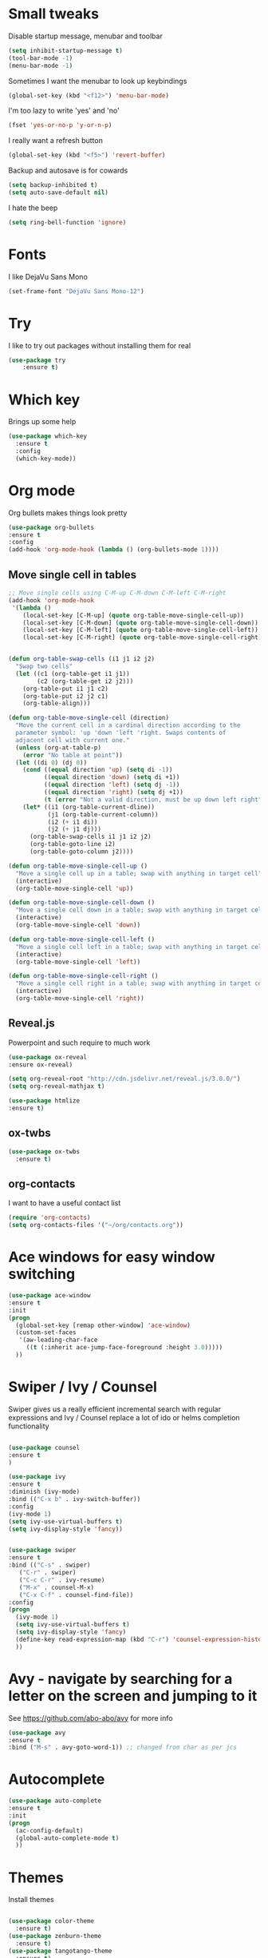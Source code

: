 #+STARTUP: overview

* Small tweaks
Disable startup message, menubar and toolbar
#+BEGIN_SRC emacs-lisp
  (setq inhibit-startup-message t)
  (tool-bar-mode -1)
  (menu-bar-mode -1)
#+END_SRC

Sometimes I want the menubar to look up keybindings
#+BEGIN_SRC emacs-lisp
  (global-set-key (kbd "<f12>") 'menu-bar-mode)
#+END_SRC

I'm too lazy to write 'yes' and 'no'
#+BEGIN_SRC emacs-lisp
(fset 'yes-or-no-p 'y-or-n-p)
#+END_SRC

I really want a refresh button
#+BEGIN_SRC emacs-lisp
(global-set-key (kbd "<f5>") 'revert-buffer)
#+END_SRC

Backup and autosave is for cowards
#+BEGIN_SRC emacs-lisp
(setq backup-inhibited t)
(setq auto-save-default nil)
#+END_SRC

I hate the beep
#+BEGIN_SRC emacs-lisp
  (setq ring-bell-function 'ignore)
#+END_SRC

* Fonts
I like DejaVu Sans Mono
#+BEGIN_SRC emacs-lisp
  (set-frame-font "DejaVu Sans Mono-12")
#+END_SRC

* Try
I like to try out packages without installing them for real
#+BEGIN_SRC emacs-lisp
(use-package try
	:ensure t)
#+END_SRC

* Which key
  Brings up some help
  #+BEGIN_SRC emacs-lisp
  (use-package which-key
	:ensure t 
	:config
	(which-key-mode))
  #+END_SRC

* Org mode
  Org bullets makes things look pretty
  #+BEGIN_SRC emacs-lisp
  (use-package org-bullets
  :ensure t
  :config
  (add-hook 'org-mode-hook (lambda () (org-bullets-mode 1))))
  #+END_SRC

** Move single cell in tables
   #+BEGIN_SRC emacs-lisp
     ;; Move single cells using C-M-up C-M-down C-M-left C-M-right
     (add-hook 'org-mode-hook
      '(lambda ()
         (local-set-key [C-M-up] (quote org-table-move-single-cell-up))
         (local-set-key [C-M-down] (quote org-table-move-single-cell-down))
         (local-set-key [C-M-left] (quote org-table-move-single-cell-left))
         (local-set-key [C-M-right] (quote org-table-move-single-cell-right))))


     (defun org-table-swap-cells (i1 j1 i2 j2)
       "Swap two cells"
       (let ((c1 (org-table-get i1 j1))
             (c2 (org-table-get i2 j2)))
         (org-table-put i1 j1 c2)
         (org-table-put i2 j2 c1)
         (org-table-align)))

     (defun org-table-move-single-cell (direction)
       "Move the current cell in a cardinal direction according to the
       parameter symbol: 'up 'down 'left 'right. Swaps contents of
       adjacent cell with current one."
       (unless (org-at-table-p)
         (error "No table at point"))
       (let ((di 0) (dj 0))
         (cond ((equal direction 'up) (setq di -1))
               ((equal direction 'down) (setq di +1))
               ((equal direction 'left) (setq dj -1))
               ((equal direction 'right) (setq dj +1))
               (t (error "Not a valid direction, must be up down left right")))
         (let* ((i1 (org-table-current-dline))
                (j1 (org-table-current-column))
                (i2 (+ i1 di))
                (j2 (+ j1 dj)))
           (org-table-swap-cells i1 j1 i2 j2)
           (org-table-goto-line i2)
           (org-table-goto-column j2))))

     (defun org-table-move-single-cell-up ()
       "Move a single cell up in a table; swap with anything in target cell"
       (interactive)
       (org-table-move-single-cell 'up))

     (defun org-table-move-single-cell-down ()
       "Move a single cell down in a table; swap with anything in target cell"
       (interactive)
       (org-table-move-single-cell 'down))

     (defun org-table-move-single-cell-left ()
       "Move a single cell left in a table; swap with anything in target cell"
       (interactive)
       (org-table-move-single-cell 'left))

     (defun org-table-move-single-cell-right ()
       "Move a single cell right in a table; swap with anything in target cell"
       (interactive)
       (org-table-move-single-cell 'right))
   #+END_SRC
** Reveal.js

 Powerpoint and such require to much work
   #+BEGIN_SRC emacs-lisp
     (use-package ox-reveal
     :ensure ox-reveal)

     (setq org-reveal-root "http://cdn.jsdelivr.net/reveal.js/3.0.0/")
     (setq org-reveal-mathjax t)

     (use-package htmlize
     :ensure t)
   #+END_SRC
** ox-twbs
   #+BEGIN_SRC emacs-lisp
     (use-package ox-twbs
       :ensure t)
   #+END_SRC
** org-contacts
   I want to have a useful contact list
   #+BEGIN_SRC emacs-lisp
     (require 'org-contacts)
     (setq org-contacts-files '("~/org/contacts.org"))
   #+END_SRC

* Ace windows for easy window switching
  #+BEGIN_SRC emacs-lisp
  (use-package ace-window
  :ensure t
  :init
  (progn
    (global-set-key [remap other-window] 'ace-window)
    (custom-set-faces
     '(aw-leading-char-face
       ((t (:inherit ace-jump-face-foreground :height 3.0))))) 
    ))
  #+END_SRC

* Swiper / Ivy / Counsel
  Swiper gives us a really efficient incremental search with regular expressions
  and Ivy / Counsel replace a lot of ido or helms completion functionality
  #+BEGIN_SRC emacs-lisp
  
  (use-package counsel
  :ensure t
  )

  (use-package ivy
  :ensure t
  :diminish (ivy-mode)
  :bind (("C-x b" . ivy-switch-buffer))
  :config
  (ivy-mode 1)
  (setq ivy-use-virtual-buffers t)
  (setq ivy-display-style 'fancy))


  (use-package swiper
  :ensure t
  :bind (("C-s" . swiper)
	 ("C-r" . swiper)
	 ("C-c C-r" . ivy-resume)
	 ("M-x" . counsel-M-x)
	 ("C-x C-f" . counsel-find-file))
  :config
  (progn
    (ivy-mode 1)
    (setq ivy-use-virtual-buffers t)
    (setq ivy-display-style 'fancy)
    (define-key read-expression-map (kbd "C-r") 'counsel-expression-history)
    ))
  #+END_SRC

* Avy - navigate by searching for a letter on the screen and jumping to it
  See https://github.com/abo-abo/avy for more info
  #+BEGIN_SRC emacs-lisp
  (use-package avy
  :ensure t
  :bind ("M-s" . avy-goto-word-1)) ;; changed from char as per jcs
  #+END_SRC

* Autocomplete
  #+BEGIN_SRC emacs-lisp
  (use-package auto-complete
  :ensure t
  :init
  (progn
    (ac-config-default)
    (global-auto-complete-mode t)
    ))
  #+END_SRC

* Themes
Install themes
  #+BEGIN_SRC emacs-lisp

    (use-package color-theme
      :ensure t)
    (use-package zenburn-theme
      :ensure t)
    (use-package tangotango-theme
      :ensure t)
    (use-package white-sand-theme
      :ensure t)
    (use-package moe-theme
      :ensure t)
    (use-package solarized-theme
      :ensure t)
  #+END_SRC

Apparently, this is my current theme
#+BEGIN_SRC emacs-lisp
  (load-theme 'tangotango t)
#+END_SRC
  
* Flycheck
  #+BEGIN_SRC emacs-lisp
    (use-package flycheck
      :ensure t
      :init
      (global-flycheck-mode t))

  #+END_SRC

* Python
  #+BEGIN_SRC emacs-lisp
    (use-package jedi
      :ensure t
      :init
      (add-hook 'python-mode-hook 'jedi:setup)
      (add-hook 'python-mode-hook 'jedi:ac-setup))
      

      (use-package elpy
      :ensure t
      :config 
      (elpy-enable))

  #+END_SRC

* Yasnippet
  #+BEGIN_SRC emacs-lisp
    (use-package yasnippet
      :ensure t
      :init
        (yas-global-mode 1))

  #+END_SRC

* SLIME
Slime is nice
#+BEGIN_SRC emacs-lisp
  (load (expand-file-name "~/quicklisp/slime-helper.el"))
  (setq inferior-lisp-program "sbcl")
#+END_SRC

I need autocomplete with my slime
#+BEGIN_SRC emacs-lisp
  (use-package ac-slime
    :ensure t)
#+END_SRC

* Paredit
  I like parens
#+BEGIN_SRC emacs-lisp
  (use-package paredit
    :ensure t
    :config
    (autoload 'enable-paredit-mode "paredit" "Turn on pseudo-structural editing of Lisp code." t)
      (add-hook 'emacs-lisp-mode-hook       #'enable-paredit-mode)
      (add-hook 'eval-expression-minibuffer-setup-hook #'enable-paredit-mode)
      (add-hook 'ielm-mode-hook             #'enable-paredit-mode)
      (add-hook 'lisp-mode-hook             #'enable-paredit-mode)
      (add-hook 'lisp-interaction-mode-hook #'enable-paredit-mode)
      (add-hook 'scheme-mode-hook           #'enable-paredit-mode))
#+END_SRC


I want it to work with Slime as well
#+BEGIN_SRC emacs-lisp
  (defun override-slime-repl-bindings-with-paredit ()
    (define-key slime-repl-mode-map
      (read-kbd-macro paredit-backward-delete-key) nil))
  (add-hook 'slime-repl-mode-hook 'override-slime-repl-bindings-with-paredit)
#+END_SRC

* Magit
Shamelessly stolen from Magnar Sveen
#+BEGIN_SRC emacs-lisp
  (use-package magit
    :ensure t)


  (defun magit-status-fullscreen (prefix)
    (interactive "P")
    (magit-status)
    (unless prefix
      (delete-other-windows)))

  (set-default 'magit-push-always-verify nil)
  (set-default 'magit-revert-buffers 'silent)
  (set-default 'magit-no-confirm '(stage-all-changes
                                   unstage-all-changes))

  (defun my/magit-cursor-fix ()
    (beginning-of-buffer)
    (when (looking-at "#")
      (forward-line 2)))

  (add-hook 'git-commit-mode-hook 'my/magit-cursor-fix)

  (defun vc-annotate-quit ()
    "Restores the previous window configuration and kills the vc-annotate buffer"
    (interactive)
    (kill-buffer)
    (jump-to-register :vc-annotate-fullscreen))

  (eval-after-load "vc-annotate"
    '(progn
       (defadvice vc-annotate (around fullscreen activate)
         (window-configuration-to-register :vc-annotate-fullscreen)
         ad-do-it
         (delete-other-windows))

       (define-key vc-annotate-mode-map (kbd "q") 'vc-annotate-quit)))

  (global-set-key (kbd "C-x m") 'magit-status-fullscreen)
  (autoload 'magit-status-fullscreen "magit")
#+END_SRC

* Projectile
I want to manage my projects in a sane way
#+BEGIN_SRC emacs-lisp
  (use-package projectile
    :ensure t)
  (use-package counsel-projectile
    :ensure t)
  (projectile-global-mode)
#+END_SRC

* Powerline
I want a pretty modeline
#+BEGIN_SRC emacs-lisp
  (use-package powerline
     :ensure t)
#+END_SRC

Grey colors is nice
#+BEGIN_SRC emacs-lisp
  (custom-set-faces
   '(mode-line-buffer-id ((t (:foreground "#000000" :bold t))))
   '(which-func ((t (:foreground "#77aaff"))))
   '(mode-line ((t (:foreground "#000000" :background "#dddddd" :box nil))))
   '(mode-line-inactive ((t (:foreground "#000000" :background "#bbbbbb" :box nil)))))
#+END_SRC

Why not just steal a theme from Howard Abrams?
#+BEGIN_SRC emacs-lisp
  (defun powerline-simpler-vc-mode (s)
    (if s
        (replace-regexp-in-string "Git[:-]" "" s)
      s))

  ;; Some point, we could change the text of the minor modes, but we
  ;; need to get the text properties and sub them /back in/. To be
  ;; figured out later... Like:
  ;;   (let* ((props (text-properties-at 1 s))
  ;;          (apple (set-text-properties 0 1 props "⌘"))
  ;;          (fly-c (set-text-properties 0 1 props "✓"))
  ;;          (news1 (replace-regexp-in-string "񓵸" apple s)))
  ;;          (news2 (replace-regexp-in-string "FlyC" fly-c news1)))

  (defun powerline-simpler-minor-display (s)
      (replace-regexp-in-string
       (concat " " (mapconcat 'identity '("񓵸" "Projectile" "Fill" "BufFace") "\\|")) "" s))

  (defun powerline-ha-theme ()
    "A powerline theme that removes many minor-modes that don't serve much purpose on the mode-line."
    (interactive)
    (setq-default mode-line-format
                  '("%e"
                    (:eval
                     (let*
                         ((active
                           (powerline-selected-window-active))
                          (mode-line
                           (if active 'mode-line 'mode-line-inactive))
                          (face1
                           (if active 'powerline-active1 'powerline-inactive1))
                          (face2
                           (if active 'powerline-active2 'powerline-inactive2))
                          (separator-left
                           (intern
                            (format "powerline-%s-%s" powerline-default-separator
                                    (car powerline-default-separator-dir))))
                          (separator-right
                           (intern
                            (format "powerline-%s-%s" powerline-default-separator
                                    (cdr powerline-default-separator-dir))))
                          (lhs
                           (list
                            (powerline-raw "%*" nil 'l)
                            ;; (powerline-buffer-size nil 'l)
                            (powerline-buffer-id nil 'l)
                            (powerline-raw " ")
                            (funcall separator-left mode-line face1)
                            (powerline-narrow face1 'l)
                            (powerline-simpler-vc-mode (powerline-vc face1))))
                          (rhs
                           (list
                            (powerline-raw mode-line-misc-info face1 'r)
                            (powerline-raw "%4l" face1 'r)
                            (powerline-raw ":" face1)
                            (powerline-raw "%3c" face1 'r)
                            (funcall separator-right face1 mode-line)
                            (powerline-raw " ")
                            (powerline-raw "%6p" nil 'r)
                            (powerline-hud face2 face1)))
                          (center
                           (list
                            (powerline-raw " " face1)
                            (funcall separator-left face1 face2)
                            (when
                                (boundp 'erc-modified-channels-object)
                              (powerline-raw erc-modified-channels-object face2 'l))
                            (powerline-major-mode face2 'l)
                            (powerline-process face2)
                            (powerline-raw " :" face2)

                            (powerline-simpler-minor-display
                             (powerline-minor-modes face2 'l))

                            (powerline-raw " " face2)
                            (funcall separator-right face2 face1))))
                       (concat
                        (powerline-render lhs)
                        (powerline-fill-center face1
                                               (/
                                                (powerline-width center)
                                                2.0))
                        (powerline-render center)
                        (powerline-fill face1
                                        (powerline-width rhs))
                        (powerline-render rhs)))))))

  (powerline-ha-theme)
#+END_SRC

* GNUS
I need to set some variables
#+BEGIN_SRC emacs-lisp
  (setq user-mail-address "micke@datahaxx.se")
  (setq user-full-name "Micke Wilhelmsson")
  (setq send-mail-function (quote smtpmail-send-it))
  (setq smtpmail-smtp-server "mail.datahaxx.se")
  (setq smtpmail-smtp-service 587)
#+END_SRC

* EVIL
Well, vim owns ye all..
#+BEGIN_SRC emacs-lisp
  (use-package evil
               :ensure t
               :init (evil-mode 1)
               :config ;; Change color of mode line depending on evil state(insert/modified/regular emacs)
               (lexical-let ((default-color (cons (face-background 'mode-line)
                                                  (face-foreground 'mode-line))))
                 (add-hook 'post-command-hook
                           (lambda ()
                             (let ((color (cond ((minibufferp) default-color)
                                                ((evil-insert-state-p) '("#e80000" . "#ffffff"))
                                                ((evil-emacs-state-p)  '("#444488" . "#ffffff"))
                                                ((buffer-modified-p)   '("#006fa0" . "#ffffff"))
                                                (t default-color))))
                               (set-face-background 'mode-line (car color))
                               (set-face-foreground 'mode-line (cdr color)))))))


  (use-package key-chord
               :ensure t
               :init (key-chord-mode 1)
               :config (key-chord-define evil-insert-state-map "jj" 'evil-normal-state))

  (use-package evil-paredit
               :ensure t
               :init
               (add-hook 'emacs-lisp-mode-hook 'evil-paredit-mode)
               (add-hook 'lisp-mode-hook 'evil-paredit-mode))
#+END_SRC

** evil-leader 
#+BEGIN_SRC emacs-lisp
  (use-package evil-leader
             :ensure t
             :init (global-evil-leader-mode)
             :config (evil-leader/set-leader ","))

  (evil-leader/set-key
    "e" 'find-file
    "b" 'switch-to-buffer
    "k" 'kill-buffer
    "s" 'swiper
    "x" 'counsel-M-x)
#+END_SRC


